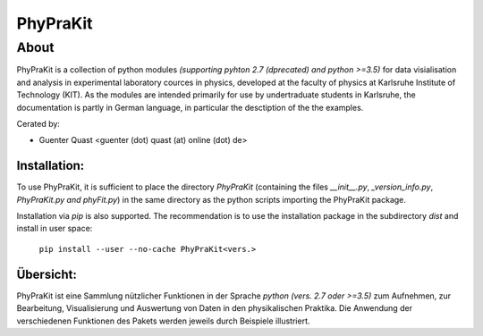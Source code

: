 *************
**PhyPraKit**
*************


=====
About
=====

PhyPraKit is a collection of python modules `(supporting pyhton 2.7
(dprecated) and python >=3.5)` for data visialisation and analysis
in experimental laboratory cources in physics, developed at the
faculty of physics at Karlsruhe Institute of Technology (KIT).
As the modules are intended primarily for use by undertraduate
students in Karlsruhe, the documentation is partly in German
language, in particular the desctiption of the the examples.

Cerated by: 

* Guenter Quast <guenter (dot) quast (at) online (dot) de>

  
Installation:
-------------

To use PhyPraKit, it is sufficient to place the directory
`PhyPraKit` (containing the files `__init__.py`, `_version_info.py`,
`PhyPraKit.py` `and phyFit.py`) in the same directory as the
python scripts importing the PhyPraKit package. 

Installation via `pip` is also supported. The recommendation is
to use the installation package in the subdirectory `dist` and
install in user space:

   ``pip install --user --no-cache PhyPraKit<vers.>``


Übersicht:
----------

PhyPraKit ist eine Sammlung nützlicher Funktionen in der Sprache 
`python (vers. 2.7 oder >=3.5)` zum Aufnehmen, zur Bearbeitung, 
Visualisierung  und  Auswertung von Daten in den physikalischen 
Praktika. Die Anwendung der verschiedenen Funktionen des Pakets   
werden jeweils durch Beispiele illustriert.
